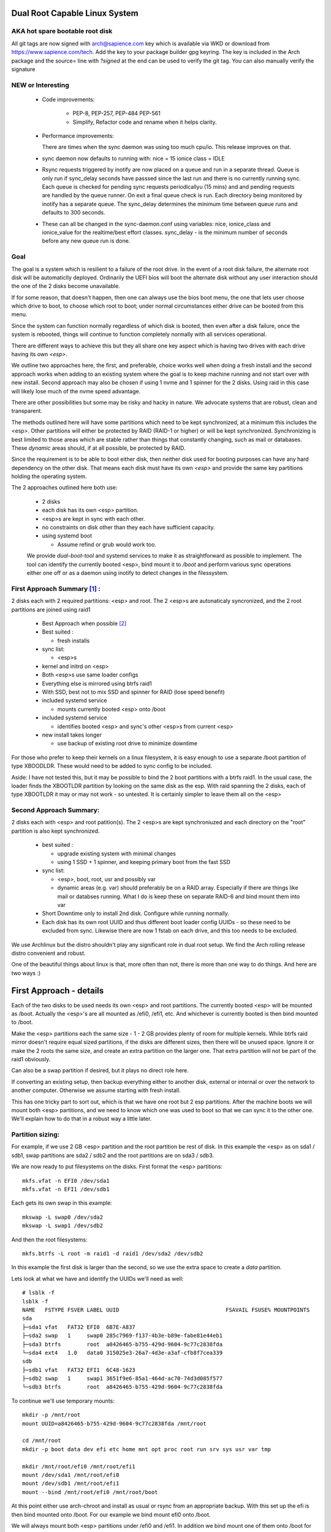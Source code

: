.. SPDX-License-Identifier: MIT


Dual Root Capable Linux System
==============================

AKA hot spare bootable root disk
---------------------------------

All git tags are now signed with arch@sapience.com key which is available via WKD
or download from https://www.sapience.com/tech. Add the key to your package builder gpg keyring.
The key is included in the Arch package and the source= line with *?signed* at the end can be used
to verify the git tag.  You can also manually verify the signature

NEW or Interesting
------------------

 * Code improvements:

    * PEP-8, PEP-257, PEP-484 PEP-561 
    * Simplify, Refactor code and rename when
      it helps clarity.

 * Performance improvements:
   
   There are times when the sync daemon was using too much cpu/io.
   This release improves on that.

 * sync daemon now defaults to running with:
   nice = 15
   ionice class = IDLE

 * Rsync requests triggered by inotify are now placed on a queue and run in a separate thread.
   Queue is only run if sync_delay seconds have passsed since the last run and there
   is no currently running sync.
   Each queue is checked for pending sync requests periodicallyu (15 mins) and and pending
   requests are handled by the queue runner. On exit a final
   queue check is run. Each directory being monitored by inotify has a separate queue.
   The sync_delay determines the minimum time between queue runs and defaults to 300 seconds.
    
 * These can all be changed in the sync-daemon.conf using variables:
   nice, ionice_class and ionice_value for the realtime/best effort classes.
   sync_delay - is the minimum number of seconds before any new queue run is done.

Goal
----
The goal is a system which is resilient to a failure of the root drive.
In the event of a root disk failure, the alternate root disk will be automaticlly deployed.
Ordinarily the UEFI bios will boot the alternate disk without any user interaction 
should the one of the 2 disks become unavailable. 

If for some reason, that doesn't happen, 
then one can always use the bios boot menu, the one that lets user choose which drive to
boot, to choose which root to boot; under normal circumstances either drive can be booted
from this menu.

Since the system can function normally regardless of which disk is booted, then even 
after a disk failure, once the system is rebooted, things will continue to function 
completely normally with all services operational.

There are different ways to achieve this but they all share one key aspect which
is having two drives with each drive having its own *<esp>*.

We outline two approaches here, the first, and preferable, choice works well when doing
a fresh install and the second approach works when adding to an existing system
where the goal is to keep machine running and not start over with new install.
Second approach may also be chosen if using 1 nvme and 1 spinner for the 2 disks.
Using raid in this case will likely lose much of the nvme speed advantage.

There are other possibilities but some may be risky and hacky in nature. We advocate
systems that are robust, clean and transparent.

The methods outlined here will have some partitions which need to be kept synchronized,
at a minimum this includes the <esp>. Other partitions will either be protected by
RAID (RAID-1 or higher) or will be kept synchronized. Synchronizing is best limited
to those areas which are stable rather than things that constantly changing, such as mail 
or databases. These *dynamic* areas should, if at all possible, be protected by RAID.

Since the requirement is to be able to boot either disk, then neither disk used for booting
purposes can have any hard dependency on the other disk. That means each disk 
must have its own *<esp>* and provide the same key partitions holding the 
operating system.

The 2 approaches outlined here both use:

 * 2 disks
 * each disk has its own <esp> partition. 
 * <esp>s are kept in sync with each other.
 * no constraints on disk other than they each have sufficient capacity.
 * using systemd boot 

   * Assume refind or grub would work too. 

 We provide *dual-boot-tool* and systemd services to make it as straightforward as possible to
 implement. The tool can identify the currently booted <esp>, bind mount it to */boot* and
 perform various sync operations either one off or as a daemon using inotify to detect
 changes in the filessystem.

First Approach Summary [1]_ :
-----------------------------

2 disks each with 2 required partitions: <esp> and root. The 2 <esp>s are autonaticaly syncronized,
and the 2 root partitions are joined using raid1

 * Best Approach when possible [2]_
 * Best suited :

   * fresh installs


 * sync list:

   * <esp>s

 * kernel and initrd on <esp>
 * Both <esp>s use same loader configs
 * Everything else is mirrored using btrfs raid1
 * With SSD, best not to mix SSD and spinner for RAID (lose speed benefit)
 * included systemd service 

   * mounts currently booted <esp> onto /boot

 * included systemd service 

   * identifies booted <esp> and sync's other <esp>s from current <esp>

 * new install takes longer

   * use backup of existing root drive to minimize downtime

For those who prefer to keep their kernels on a linux filesystem,
it is easy enough to use a separate /boot partition of type XBOODLDR.
These would need to be added to sync config to be included.

Aside:
I have not tested this, but it may be possible to bind the 2 boot partitions with
a btrfs raid1. In the usual case, the loader finds the XBOOTLDR partition
by looking on the same disk as the esp. With raid spanning the 2 disks, each of
type XBOOTLDR it may or may not work - so untested. It is certainly simpler
to leave them all on the <esp>


Second Approach Summary:
--------------------------

2 disks each with <esp> and root patition(s). The 2 <esp>s are kept synchroniuzed and
each directory on the "root" partition is also kept synchronized.

 * best suited :
   
   * upgrade existing system with minimal changes
   * using 1 SSD + 1 spinner, and keeping primary boot from the fast SSD

 * sync list:  

   * <esp>, boot, root, usr and possibly var
   * dynamic areas (e.g. var) should preferably be on a RAID array.
     Especially if there are things like mail or databses running.
     What I do is keep these on separate RAID-6 and bind mount them into var

 * Short Downtime only to install 2nd disk.  Configure while running normally.
 * Each disk has its own root UUID and thus different boot loader config UUIDs - 
   so these need to be excluded from sync. Likewise there are now
   1 fstab on each drive, and this too needs to be excluded.


We use Archlinux but the distro shouldn't play any significant role in dual root setup. 
We find the Arch rolling release distro convenient and robust.

One of the beautiful things about linux is that, more often than not, there is more than
one way to do things.  And here are two ways :)

First Approach - details
=========================

Each of the two disks to be used needs its own <esp> and root partitions.
The currently booted <esp> will be mounted as /boot. Actually the <esp>'s are
all mounted as /efi0, /efi1, etc. And whichever is currently booted is
then bind mounted to /boot.

Make the <esp> partitions each the same size - 1 - 2 GB provides plenty of room for multiple kernels.
While btrfs raid mirror doesn't require equal sized partitions, if the disks are different sizes, 
then there will be unused space. Ignore it or make the 2 roots the same size, and create 
an extra partition on the larger one. That extra partition will not be part of the raid1 obviously.

Can also be a swap partition if desired, but it plays no direct role here.

If converting an existing setup, then backup everything either to another disk, external 
or internal or over the network to another computer. Otherwise we assume starting with
fresh install.

This has one tricky part to sort out, which is that we have one root but 2 esp partitions.
After the machine boots we will mount both <esp> partitions, 
and we need to know which one was used to boot so that we can sync it to the other one.
We'll explain how to do that in a robust way a little later.

Partition sizing: 
-----------------

For example, if we use 2 GB <esp> partition and the root partition be rest of disk.
In this example the <esp> as on sda1 / sdb1, swap partitions are sda2 / sdb2  
and the root partitions are on sda3 / sdb3.

We are now ready to put filesystems on the disks. First format the <esp> partitions::

    mkfs.vfat -n EFI0 /dev/sda1
    mkfs.vfat -n EFI1 /dev/sdb1

Each gets its own swap in this example::

    mkswap -L swap0 /dev/sda2
    mkswap -L swap1 /dev/sdb2

And then the root filesystems::

    mkfs.btrfs -L root -m raid1 -d raid1 /dev/sda2 /dev/sdb2

In this example the first disk is larger than the second, so we use the 
extra space to create a *data* partition.

Lets look at what we have and identify the UUIDs we'll need as well::

    # lsblk -f
    lsblk -f
    NAME   FSTYPE FSVER LABEL UUID                                 FSAVAIL FSUSE% MOUNTPOINTS
    sda
    ├─sda1 vfat   FAT32 EFI0  6B7E-A837
    ├─sda2 swap   1     swap0 285c7969-f137-4b3e-b89e-fabe81e44eb1
    ├─sda3 btrfs        root  a8426465-b755-429d-9604-9c77c2838fda
    └─sda4 ext4   1.0   data0 315025e3-26a7-4d3e-a3af-cfb8f7cea339
    sdb
    ├─sdb1 vfat   FAT32 EFI1  6C48-1623
    ├─sdb2 swap   1     swap1 3651f9e6-85a1-464d-ac70-74d3d085f577
    └─sdb3 btrfs        root  a8426465-b755-429d-9604-9c77c2838fda

To continue we'll use temporary mounts::

    mkdir -p /mnt/root
    mount UUID=a8426465-b755-429d-9604-9c77c2838fda /mnt/root

    cd /mnt/root
    mkdir -p boot data dev efi etc home mnt opt proc root run srv sys usr var tmp

    mkdir /mnt/root/efi0 /mnt/root/efi1
    mount /dev/sda1 /mnt/root/efi0
    mount /dev/sdb1 /mnt/root/efi1
    mount --bind /mnt/root/efi0 /mnt/root/boot 

At this point either use arch-chroot and install as usual or rsync from an appropriate backup. 
With this set up the efi is then bind mounted onto /boot. For our example
we bind mount efi0 onto /boot.

We will always mount both <esp> partitions under /efi0 and /efi1. In addition
we bind mount one of them onto /boot for convenience. The goal is to have
the currently booted <esp> bind mounted onto /boot - which is the standard
place for kernels and initrds to be installed.

If you're pulling from a backup then regenerate all initrds to be sure they are consistent
with the current set up. Don't skip this step :)

Make sure the systemd-loader entries, located in /mnt/root/boot/efi/loader/entries
have the correct option root line. In our example the load entry for arch kernel
would be::

    title   Linux Arch
    linux   /vmlinuz-linux
    initrd  /initramfs-linux.img
    initrd  /intel-ucode.img 
    options root="UUID=a8426465-b755-429d-9604-9c77c2838fda" rootfstype=btrfs rw audit=0

As you can see the root UUID is that of the btrfs one shown above.

We now use systemd's bootctl to install both <esp>s::

    bootctl --efi-boot-option-description='Linux esp 1' --esp-path /mnt/root/efi1 install
    bootctl --efi-boot-option-description='Linux esp 0' --esp-path /mnt/root/efi0 install

The second line could just as well be::

    bootctl --esp-path /mnt/root/boot install

Doing it in this order makes the boot order efi0 then efi1. 

Now run bootctl to check everything looks good and also use *efibootmgr* to 
check the boot order::
    
    bootctl --esp-path /mnt/root/efi0 status
    bootctl --esp-path /mnt/root/efi1 status
    efibootmgr

We still need to adjust the new /mnt/root/etc/fstab. In this fstab we will
mount both efi partitions. Later we will set up a mechanism to bind mount
whichever <esp> was used to boot the machine to /boot. 

Adjust the /mnt/root/fstab to mount each <esp> under /efi0 andf /efi1
And mount the btrfs root onto /.  You can get the mounts to use by::

    cd /mnt/root
    genfstab -U .

In our case fstab looks like ::

    # /dev/sda3 UUID=a8426465-b755-429d-9604-9c77c2838fda LABEL=root
    UUID=a8426465-b755-429d-9604-9c77c2838fda / btrfs rw,relatime,ssd,discard=async,space_cache=v2,subvolid=5,subvol=/  0 0

    # /dev/sda1 UUID=6B7E-A837 LABEL=EFI0
    UUID=6B7E-A837 /efi0 vfat rw,relatime,fmask=0022,dmask=0022,codepage=437,iocharset=iso8859-1,shortname=mixed,utf8,errors=remount-ro 0 0

    # /dev/sdb1 UUID=6C48-1623 LABEL=EFI1
    UUID=6C48-1623 /efi1 vfat  rw,relatime,fmask=0022,dmask=0022,codepage=437,iocharset=iso8859-1,shortname=mixed,utf8,errors=remount-ro    0 0

    
Delete the mount of /boot - we dont want or need this. 
We will come back to this shortly after and show how to automatically 
have the right currently booted <esp> bind mounted to /boot.

You can update the system before booting (provided /boot is still bind mounted of course)
and it would be good to install the dual-root-tool script and bind-mount-efi.service file
provided here.  For Arch users you can also install the aur package.

Before we boot let's regenerate the initrds - this will of course only work
provided the active efi is still bind mounted onto /boot as per above.
Sorry to be repetitive but its important to avoid mistakes.

All being well you should be able to boot the system now or if you prefer
you can do the next step which adds the automatic bind mount of the currently booted esp onto /boot.
This is desribed in next section.

Ths tool will handle mounting */boot* as well syncing the alternate efi partitions. 
Handling this in a robust and safe way, was the most tricky part of the exercise! 

Note on swap. 
-------------
While its generally better to use a dedicated partition for swap, if there is sufficient
memory that swap will not really be used much, then it may be simpler to use a swap file
kept on the root raid filesystem. This also has advantage that the fstab is now references
a file which is same regardless which <esp> was booted.


Mounting /boot 
--------------

This was a little challenging to do properly. I had really hoped *bootctl -p* would provide 
a reliable way to detect which <esp> was used for current boot, but that didn't
seem to be the case. So, instead I wrote the *dual-boot-tool* script.
It identifies which <esp> was used to boot the system and can bind mount that <esp> onto /boot. 

We also provide a systemd service unit to make this all work smoothly [5]_.

What needed is install the *dual-root-tool* script. The simplest way is run the installer
with destination directory set to */* (or install the dual-root package)::

    * ./scripts/do-install /

Also see Install.rst file for more info. Script installs the tool in */usr/bin/dual-root-tool*
and the bind-mount-efi.service file into */usr/lib/systemd/system*.


Next add a mount option to both the efi0 and efi1 mount lines in */etc/fstab* 
(NB or /mnt/root/etc/fstab if you have not booted machine yet). 

In my example, the efi0 line gets additional option: x-systemd.before=bind-mount-efi.service. 
And the same for efi1 naturally::

    UUID=6B7E-A837 /efi0 vfat rw,relatime,fmask=0022,dmask=0022,codepage=437,iocharset=iso8859-1,shortname=mixed,utf8,errors=remount-ro,x-systemd.before=bind-mount-efi.service 0 0

This will ensure both */efi0* and */efi1* are mounted before the *bind-mount-efi* service,
which uses *dual-root-tool -b* to determine which 2 <esp> was used
to boot the system. Armed with that information, then the active <esp> will be mounted to */boot*.


dual-root-tool
--------------

Couple of notes on the *dual-root-tool* itself

This version is written in python, as I found doing it in bash unpleasant and I think 
far too complex for a bash script; though I am sure there are folks more skilled 
than me that could make a bash version.  

I think it might be a good idea to have a version of dual-boot-tool 
written in C++,  Rust or C at some point. That said, as of now, the python works, 
and besides, who doesn't have python installed these days!

The *bind-mount-efi.service* uses *dual-root-tool* to do all the real work.

If *dual-root-tool* is run with no arguments, it prints information about the 
currently booted <esp>. You should run this to confirm it does the right 
thing on your system(s).

It also supports a *-b* option to bind mount */boot* - this is what the
*bind-mount-efi.service* uses. 

Lasty it has a *-s* option to sync the active <esp> onto the alternate <esp>s.
You want to run this using test mode via *-t* to see what it would do. For example::

    dual-root-tool -st
    dual-root-tool -bt

Now is a good time to reboot - all should work and you should have /boot bind mounted
from the actively booted <esp>.

After booting both <esp>s are mounted : */efi0* and */efi1*.

Now let's check that tool is working, run it with no arguments::

   dual-root-tool

All being well will print out the currently booted <esp>. And you can also check that
it will bind mount /boot by running::

   dual-root-tool -b

You can also run it in test mode by adding *-t* option.
Now that we have */boot* holding the 'actively booted' <esp>. We have overcome 
what we believe to be the trickiest part of making this work correctly.

Now enable the service with the usual incantation so that */boot* is mounted automatically::

    systemctl start bind-mount-efi.service
    systemctl enable bind-mount-efi.service

Syncing ESPs
-------------

Now that we know the active <esp> we are able to sync the other <esp> from that one.

You can use use the output of *dual-root-tool* with no arguments to identify the
current booted esp - then use rsync to update the alternate <esp>. For example if the 
current booted <esp> is mounted on */efi0*, and the alternate is on */efi1*,
then you can update the latter using::

    rsync -v -axHAXt --exclude=/lost+found/ --delete /efi0/ /efi1/

This can also done by using the sync option of the dual-root-tool.
Lets run it in test mode where is simply shows what would be done::

    dual-root-tool -st

When ready you can remove the *-t* flag.

This can be run manually at anytime or by using a pacman hook (Arch Linux) triggered by
changes to /boot.  It can be run periodically from cron. 
The best way way is to use inotify - this requires inotify-tools be installed.

The to start the inotify based sync daemon simply run with *-sd * or *--syncd*::

    dual-root-tool -sd

This will sync once, then start the inotify based daemon to sync any changes thereafter.
The sync daemon monitors the currently booted <esp> mount, and whenever it gets
a change event notification from inotify, it will sync to the alternate.
You can run it in test mode *-t* - in this case it will print what it would do
but doesn't do any copy - similar to the testing behavior when running *-s -t*.

In non-test mode you can touch a file and watch it appear in the alternate.
The service unit file runs in quiet mode (*-q -sd*).

The systemd service unit is installed when using the scripts/do-install script
into the usual */usr/lib/systemtd/system/dual-root-syncd.service* location.

To use the sync service, enable start as usual::

    systemctl enable dual-root-syncd.service
    systemctl start dual-root-syncd.service


This uses inotify to monitor */boot* for changes. Whenever a change event is detected, 
it then calls on rsync to update any alternate <esp> from the currently booted <esp>

How to Recover if 1 Disk Dies
-----------------------------

First thing is machine will boot of the good disk - raid will be degraded but keep running.
Replace the disk - add partitions to new disk - *bootctl install* onto the new disk's <esp>.
And add the other partition back into the raid. Sync daemon will update the new <esp>.

Thats it - back in business!!

Second Approach - details
=========================


For convenience,  we partition each disk the same way. 
We choose the following standard set of partitions :

.. table:: Disk Partitions
   :align: center

   ========= ======== ============ ==================================
   Partition Required Approx Size  Comment
   ========= ======== ============ ==================================
   <esp>     yes      2 GB         FAT32, larger if no /boot
   boot      no       4 GB         linux filesystem 
   root      yes      100 GB
   swap      no       16 GB        
   home      yes      128 - 256 GB Optional if on different disk
   data      no       rest         Cache, RAID or mounted filesystem
   ========= ======== ============ ==================================

The important partitons for the purpose at hand are the first 3 (esp, root and boot).
Some schemes do not have a separate boot partition, but instead use a 
larger <esp> partition mounted on */boot* - that works for this pupose
as well, with obvious adjustments. The most important thing is each disk has its own <esp> 
partition.

Preparing the Alternate Disk
============================

Clearly it doesn't matter whether the disks are SSD or spinners.
For simplicity we'll assume the current booting disk is /dev/sda and the alternate
is /dev/sdb.  Adjust device names as needed.

Partitioning the disk
---------------------

Use gdisk to make the 6 partitions as illustrated in Table-1_. While there are
obviously different choices one can make, each disk must have at a minimum 
an *<esp>* (EFI) and *root* partitions. Since we want to have the system be the same
regardless which disk is used to boot the system, we want both disks to be similarly 
partitioned - at least for the key partitions (esp, boot, root).

.. _Table-1:

.. table:: Sample Disk Partition
   :align: center

   +-------------+------+------------+--------------+--------------+--------------+
   | Partition   | size | GPT Type   | Label        | Mount        | Comment      |
   +=============+======+============+==============+==============+==============+
   | 1           |   2G | EF00       | EFI          | /efi         | -            |
   +-------------+------+------------+--------------+--------------+--------------+
   | 2           |   4G | EA00       | boot         | /boot        | XBOOTLDR     |
   +-------------+------+------------+--------------+--------------+--------------+
   | 3           | 100G | 8300       | root         | /            | -            |
   +-------------+------+------------+--------------+--------------+--------------+
   | 4           |  16G | 8200       | swap         | N/A          | -            |
   +-------------+------+------------+--------------+--------------+--------------+
   | 5           | 128G | 8302       | home         | /home        | -            |
   +-------------+------+------------+--------------+--------------+--------------+
   | 6           | rest | 8300       | data         | /data        | if mounted   |
   +-------------+------+------------+--------------+--------------+--------------+


Labels might also have a suffix indicating the disk number. For example, *root0* and *root1*
Each mounts the other disk's partitions under */mnt/root1/xxx* to allow the non-booted 
disk to be kept in sync with the currently booted disk.

Partition 6 may or may not be mounted - for example it could be part of a raid array.

Put Filesystem on alternate disk
---------------------------------

The starting point is a working system and the presence of the second disk to be used
for the alternate root.  For completeness, we'll quickly go over making appropriate
filesystems. Again, the critical one is the <esp> which must be FAT32. 

Now lets make filesystems on the alternate disk's partitions. We use ext4 for the
linux partitions as its robust and well supported.

.. code:: bash

   mkfs.vfat -n EFI2 /dev/sdb1
   mkfs.ext4 -L boot2 /dev/sdb2
   mkfs.ext4 -L root2 /dev/sdb3
   mkfs.ext4 -L home2 /dev/sdb5
   mkfs.ext4 -L data2 /dev/sdb6
   mkswap -L swap2 /dev/sdb4

Copy current system to alternate
================================

We'll make a copy of everything on the currently booted disk onto the alternate disk.
Each disk has some things which are unique to the disk. The root drive
is, by definition, unique and it's UUID is used for both booting and in 
its *fstab* to ensure things are mounted appropriately.

First we make a copy of everything relevant on the current disk - then we'll make 
the appropriate changes on the alternate to accomodate the different disk UUIDs.

While in spirit we are copying everything, we actually need to be a little more surgical.
For example, we dont want to copy /dev, /sys, /proc or even tmpfs directores such as /tmp. 
Instead we copy only the things we actually need.

For example we might populate the alternate using:

.. code:: bash

    mkdir -p /mnt/root1
    mount /dev/sdb3 /mnt/root1 
    cd /mnt/root1
    mkdir -p boot data dev efi etc home mnt opt proc root run srv sys usr var tmp
    # if you have any NFS mount points add as needed

    alt="/mnt/root1"
    opt="-avxHAX --exclude=/lost+found/ --delete --info=progress"
    rsync $opt /efi/EFI $alt/efi/
    rsync $opt /boot/* $alt/boot/
    rsync $opt /bin /lib /lib64 /usr $alt/
    rsync $opt /root $alt/
    rsync $opt /var $alt/
    rsync $opt /etc $alt/
    rsync $opt /data/* $alt/data/
    rsync $opt /srv $alt/
    rsync $opt /home $alt/

Modifications for different UUIDs
----------------------------------

Now that the alternate disk has its own copy of the system, we need to make the 
appropriate modifications so booting and mounting reference the correct disk. 
If we didn't change it, they would all be referring to the first disk. 

First lets fixup mounts.

Updating fstab 
--------------

First lets edit the alternate disk's fstab - we'll also add a few lines to mount  
first (currently booted) disk under /mnt/root1.

Identify the UUIDs of the alternate disk using blkid or lsblk::


   # lsblk -f /dev/sdb
   NAME   FSTYPE FSVER LABEL UUID                                 FSAVAIL FSUSE% MOUNTPOINTS
   sdb
   ├─sdb1 vfat   FAT32 EFI   74B3-8D8F                                 2G     0% /efi
   ├─sdb2 ext4   1.0   boot  0436e342-856a-495e-bd07-5f0dab1525fe    3.3G     9% /boot
   ├─sdb3 ext4   1.0   root  385c796c-a046-4bcb-b0e6-bec6dd543faa   68.9G    24% /
   ├─ ...


Our focus is on <esp>, boot and root. If you're using /home or /data then record those as well.

Now edit **/mnt/root1/fstab** (NOT /etc/fstab!) and duplicate the existing 3 lines 
for /, /efi and /boot, Next change the UUID to be the ones from the alternate disk obtained above.

In same fstab, change the mount points for the other disk so they now all get mounted under */mnt/root1*:

  - change */* to */mnt/root1* 
  - change */efi* to */mnt/root1/efi* 
  - change */boot* to */mnt/root1/boot* 

Of course, do same for any other mounted partitions (e.g. /home).

Lastly, edit the current disk's **/etc/fstab** and add mounts for the new alternate disk - 
now the alternate disk gets mounted under /mnt/root1. 

One that's done, each fstab has mounts for the *other* disk on /mnt/root1, /mnt/root1/efi, /mnt/root1/boot etc.


Updating systemd-boot loader entries
-------------------------------------

The boot loader entries that are used by sd-boot each 
reference the root disk. We must now update those on the alternate disk to point to their own (alternate) disk.  

Edit each entry in **/mnt/root1/boot/loader/entries/\***
and change the kernel option line::

    options root="UUID=xxxxxxxx-xxxx-xxxx-xxxx-xxxxxxxxxxxx" rw

to have the correct UUID found above - in our case this would be::

    options root="UUID=385c796c-a046-4bcb-b0e6-bec6dd543faa" rw

Once they're all done we're almost ready - in the next section we'll install a boot loader.

systemd-boot install
--------------------

All that's needed now is to install boot loader into the alternate <esp>. sd-boot makes this
straightforward to do::

   bootctl --esp-path /mnt/root1/efi --boot-path /mnt/root1/boot --efi-boot-option-description="Linux Alt Boot Manager" install

We specify a descriptive name, so that any system boot menu will show a different name 
than the default used for the first disk. The name of either can be easily changed at any time.

This will also put the alternate disk first in the boot order - you can leave it or change it back to
original disk - we'll discuss more below.  First lets check to make sure things look good. 

Check the current booted disk::

    bootctl status

This should look same as always. Now let check the alternate disk::

   bootctl --esp-path /mnt/root1/efi --boot-path /mnt/root1/boot status

This should look good. Please note sd-boot may issue or issues a warning
which can safely be ignored. 

bootctl compares the esp UUID with the UUID of the esp that was used to boot the current system.  
It warns if they differ.  
Well they should differ by design  - we want 2 <esp> each with its own UUID.
So this is a *good* thing. The warning will happen for whichever disk is NOT currently booted.

Its also a good idea to check the boot order saved in the efi variables::

   efibootmgr

You should now see both Linux entries listed.


Testing and Tidying Up
======================

At this point we are ready to test. There are a few non-essential convenience things 
that may be desirable.  

We changed the boot desciption - we may also want to change the boot desctiption of the 
original disk's <esp> as well. If we have not rebooted, then the original disk <esp> is mounted on /efi::

   bootctl --esp-path /efi --boot-path /boot \
           --efi-boot-option-description='01 Linux Alt' install

This will also make this disk the first in the boot order.  Boot order can also be changed
using *efibootmgr*. For this case we don't need to specify the esp or boot paths as they
are the defeaults. Doing it this way makes it explicitly clear.

It may be useful to change the title of each loader entry - e.g. ::
  
    [/mnt/root1]/boot/loader/entries/xxx.conf

Perhaps prefix the title with 01 or 02 depending which disk it is for. 

Be careful with the loader entry file names.  If name is changed then the 
/efi/loader/loader.conf, which references the filename in 
the *default* line, will need it's filename changed to match.
    

Keeping Disks In Sync
---------------------

Finally, we need to keep the disks in sync.  The simplest way to do this is use the dual-root-tool

For this use case you can turn off the autosync which handles the first approach (using /efi0 /efi1 etc).
Copy the sample config */etc/dual-root/sync-daemon.conf*. It has comments.
Turn off the code that handles approach 1 by setting *dualroot = false* then make a list
of items to sync. By default, *dualroot* is true. 
Each item will be used with rsync, and are therefore in rsync format
(careful with trailing slashes!). Each item has [source_dir, dest_dir(s), exclusions].


To confirm it will do what you want run it in test mode ::

    dual-root-tool -sd -t

It will print what will happen. Once you're happy,m then enable and start the daemon::

    systemctl enable  dual-root-syncd
    systemctl start  dual-root-syncd

This is examnple sync daemon config ::

    # rsync_opts =          # default: if unset "-axHAX"
    dualroot = false        # default: true
    nice = 15               # default: 15
    ionice_class = 3        # default: 3 (IDLE) see : man ioprio_set or man ionice
    # ionice_value = 6      # only relevant for ionice_class realtime(1) and best-effort(2)
    sync_delay = 60         # seconds to sleep after each rsync
    sync = [
        ["/efi/EFI", "/mnt/root1/efi/"],
        ["/boot", "/mnt/root1/", ["/boot/loader"]],
        ["/bin", "/mnt/root1/"],
        ["/lib", "/mnt/root1/"],
        ["/lib64", "/mnt/root1/"],
        #["/var", "/mnt/root1/", ["/var/cache/pacman/pkg"]],
        ["/etc", "/mnt/root1/", ["/etc/fstab"]],
        ["/srv", "/mnt/root1/" ],
        ["/home", "/mnt/root1/" ],
        ["/opt", "/mnt/root1/" ],
        ]

Note the example has exclusions to exclude */etc/fstab* and */boot/loader*
Note that the following rsync_options are always used in addition to above *rsync_opts*:

    *--no-specials --atimes --open-noatime --exclude=/lost+found/ --delete*


Epilogue
========

There is some discussion around dual root and some of the challenges using mdadm RAID1 
on the arch general mail list [3]_.

This brings me to a couple of todo items:

**Todo** #1: Use same basic mechanism as Second Approach to do fast installs.
    Build a tool to do fresh installs from a template root drive.

For an install, one can imagine doing pretty much same thing as the second approach,
but instead do a fresh install from a template. 
Of course care needs to be taken to avoid any services that are unique to the template machine. 
One way to apprach this might be to take a workstation install 
(with no services like mail, databases, etc) and use sync script to create a template to install from. 

May need a little tweaking but then the template could be rsync'ed over the
local network (or from a USB drive). This should make it reasonably straightforward and 
fast to get things installed.  Needs some scripting work and a good template machine to get the ball rolling.

End Notes
=========

.. [1] As discussed on Arch General Mail List [3]_ with thanks to Óscar Amor for the basic idea.
.. [2] See Lennart Poettering's Blog "Linux Boot Partitions" [4]_
.. [3] https://lists.archlinux.org/archives/list/arch-general@lists.archlinux.org/thread/KAMOXQTWQCPCC5KNFF6IOUSFPMNMLIIW/
.. [4] https://0pointer.net/blog/ 
.. [5] Code on github and available as an Arch aur package.
       https://github.com/gene-git/dual-root
       https://aur.archlinux.org/packages/dual-root

License
========

 - SPDX-License-Identifier: MIT
 - Copyright (c) 2023 Gene C 

